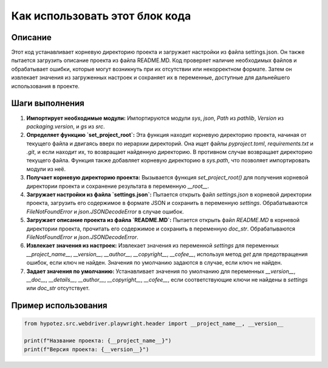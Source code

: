 Как использовать этот блок кода
=========================================================================================

Описание
-------------------------
Этот код устанавливает корневую директорию проекта и загружает настройки из файла settings.json. Он также пытается загрузить описание проекта из файла README.MD.  Код проверяет наличие необходимых файлов и обрабатывает ошибки, которые могут возникнуть при их отсутствии или некорректном формате.  Затем он извлекает значения из загруженных настроек и сохраняет их в переменные, доступные для дальнейшего использования в проекте.

Шаги выполнения
-------------------------
1. **Импортирует необходимые модули:** Импортируются модули `sys`, `json`, `Path` из `pathlib`, `Version` из `packaging.version`, и `gs` из `src`.


2. **Определяет функцию `set_project_root`:**  Эта функция находит корневую директорию проекта, начиная от текущего файла и двигаясь вверх по иерархии директорий. Она ищет файлы `pyproject.toml`, `requirements.txt` и `.git`, и если находит их, то возвращает найденную директорию. В противном случае возвращает директорию текущего файла.  Функция также добавляет корневую директорию в `sys.path`, что позволяет импортировать модули из неё.


3. **Получает корневую директорию проекта:** Вызывается функция `set_project_root()` для получения корневой директории проекта и сохранение результата в переменную `__root__`.


4. **Загружает настройки из файла `settings.json`:** Пытается открыть файл `settings.json` в корневой директории проекта, загрузить его содержимое в формате JSON и сохранить в переменную `settings`. Обрабатываются `FileNotFoundError` и `json.JSONDecodeError` в случае ошибок.


5. **Загружает описание проекта из файла `README.MD`:** Пытается открыть файл `README.MD` в корневой директории проекта, прочитать его содержимое и сохранить в переменную `doc_str`. Обрабатываются `FileNotFoundError` и `json.JSONDecodeError`.


6. **Извлекает значения из настроек:** Извлекает значения из переменной `settings` для переменных `__project_name__`, `__version__`, `__author__`, `__copyright__`, `__cofee__`, используя метод `get` для предотвращения ошибок, если ключ не найден. Значения по умолчанию задаются в случае, если ключ не найден.


7. **Задает значения по умолчанию:** Устанавливает значения по умолчанию для переменных `__version__`, `__doc__`, `__details__`, `__author__`, `__copyright__`, `__cofee__`, если соответствующие ключи не найдены в `settings` или `doc_str` отсутствует.


Пример использования
-------------------------
.. code-block:: python

    from hypotez.src.webdriver.playwright.header import __project_name__, __version__

    print(f"Название проекта: {__project_name__}")
    print(f"Версия проекта: {__version__}")